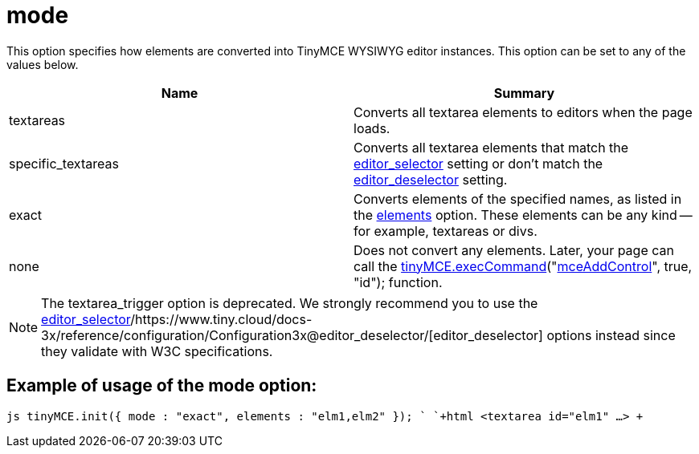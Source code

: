 = mode

This option specifies how elements are converted into TinyMCE WYSIWYG editor instances. This option can be set to any of the values below.

|===
| Name | Summary

| textareas
| Converts all textarea elements to editors when the page loads.

| specific_textareas
| Converts all textarea elements that match the https://www.tiny.cloud/docs-3x/reference/configuration/Configuration3x@editor_selector/[editor_selector] setting or don't match the https://www.tiny.cloud/docs-3x/reference/configuration/Configuration3x@editor_deselector/[editor_deselector] setting.

| exact
| Converts elements of the specified names, as listed in the https://www.tiny.cloud/docs-3x/reference/configuration/Configuration3x@elements/[elements] option. These elements can be any kind -- for example, textareas or divs.

| none
| Does not convert any elements. Later, your page can call the link:/api/class_tinymce.EditorCommands.html/#execcommand[tinyMCE.execCommand]("link:/reference/TinyMCE3x@Command_identifiers/[mceAddControl]", true, "id"); function.
|===

NOTE: The textarea_trigger option is deprecated. We strongly recommend you to use the https://www.tiny.cloud/docs-3x/reference/configuration/Configuration3x@editor_selector/[editor_selector]/https://www.tiny.cloud/docs-3x/reference/configuration/Configuration3x@editor_deselector/[editor_deselector] options instead since they validate with W3C specifications.

[[example-of-usage-of-the-mode-option]]
== Example of usage of the mode option: 
anchor:exampleofusageofthemodeoption[historical anchor]

`js
tinyMCE.init({
  mode : "exact",
  elements : "elm1,elm2"
});
`
`+html
<textarea id="elm1" ...>
+`
